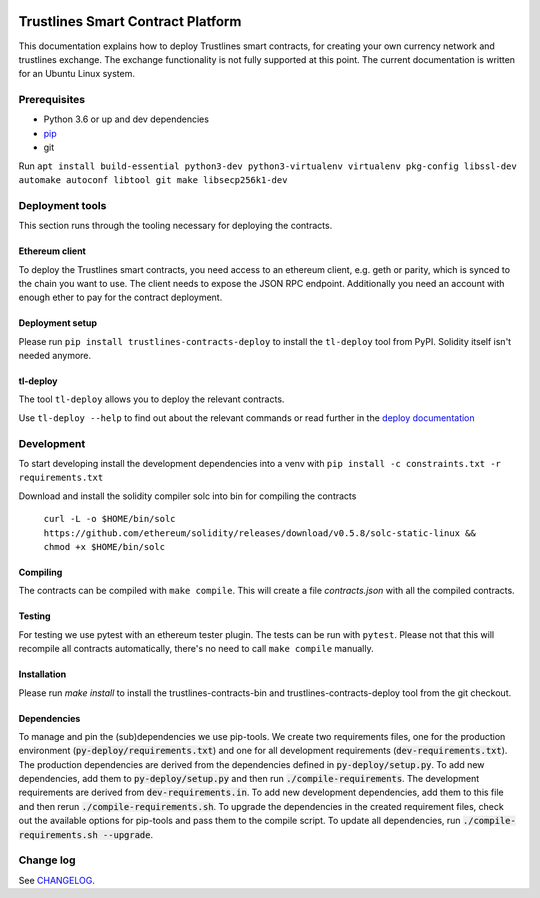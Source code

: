 |Code style: black|

Trustlines Smart Contract Platform
==================================

This documentation explains how to deploy Trustlines smart contracts,
for creating your own currency network and trustlines exchange.
The exchange functionality is not fully supported at this point.
The current documentation is written for an Ubuntu Linux system.

Prerequisites
-------------

-  Python 3.6 or up and dev dependencies
-  `pip <https://pip.pypa.io/en/stable/>`__
-  git

Run
``apt install build-essential python3-dev python3-virtualenv virtualenv pkg-config libssl-dev automake autoconf libtool git make libsecp256k1-dev``

Deployment tools
----------------

This section runs through the tooling necessary for deploying the
contracts.

Ethereum client
~~~~~~~~~~~~~~~

To deploy the Trustlines smart contracts, you need access to an ethereum client,
e.g. geth or parity, which is synced to the chain you want to use. The
client needs to expose the JSON RPC endpoint. Additionally you need an
account with enough ether to pay for the contract deployment.

Deployment setup
~~~~~~~~~~~~~~~~

Please run ``pip install trustlines-contracts-deploy`` to install the ``tl-deploy``
tool from PyPI. Solidity itself isn't needed anymore.

tl-deploy
~~~~~~~~~

The tool ``tl-deploy`` allows you to deploy the relevant contracts.

Use ``tl-deploy --help`` to find out about the relevant commands or read
further in the `deploy documentation <https://github.com/trustlines-protocol/contracts/blob/master/docs/deploy.md>`__

Development
-----------

To start developing install the development dependencies into a venv
with ``pip install -c constraints.txt -r requirements.txt``

Download and install the solidity compiler solc into bin for compiling the
contracts

   ``curl -L -o $HOME/bin/solc https://github.com/ethereum/solidity/releases/download/v0.5.8/solc-static-linux && chmod +x $HOME/bin/solc``

Compiling
~~~~~~~~~

The contracts can be compiled with ``make compile``. This will create a
file `contracts.json` with all the compiled contracts.


Testing
~~~~~~~

For testing we use pytest with an ethereum tester plugin. The tests can
be run with ``pytest``. Please not that this will recompile all contracts
automatically, there's no need to call ``make compile`` manually.

Installation
~~~~~~~~~~~~

Please run `make install` to install the trustlines-contracts-bin and
trustlines-contracts-deploy tool from the git checkout.

Dependencies
~~~~~~~~~~~~
To manage and pin the (sub)dependencies we use pip-tools. We create two requirements files,
one for the production environment (:code:`py-deploy/requirements.txt`) and one for all
development requirements (:code:`dev-requirements.txt`). The production dependencies are derived
from the dependencies defined in :code:`py-deploy/setup.py`. To add new dependencies, add them
to :code:`py-deploy/setup.py` and then run :code:`./compile-requirements`. The development requirements
are derived from :code:`dev-requirements.in`. To add new development dependencies, add them to this file and
then rerun :code:`./compile-requirements.sh`. To upgrade the dependencies in the created requirement files,
check out the available options for pip-tools and pass them to the compile script.
To update all dependencies, run :code:`./compile-requirements.sh --upgrade`.

Change log
----------

See `CHANGELOG <https://github.com/trustlines-protocol/contracts/blob/master/CHANGELOG.rst>`_.

.. |Code style: black| image:: https://img.shields.io/badge/code%20style-black-000000.svg
   :target: https://github.com/ambv/black
